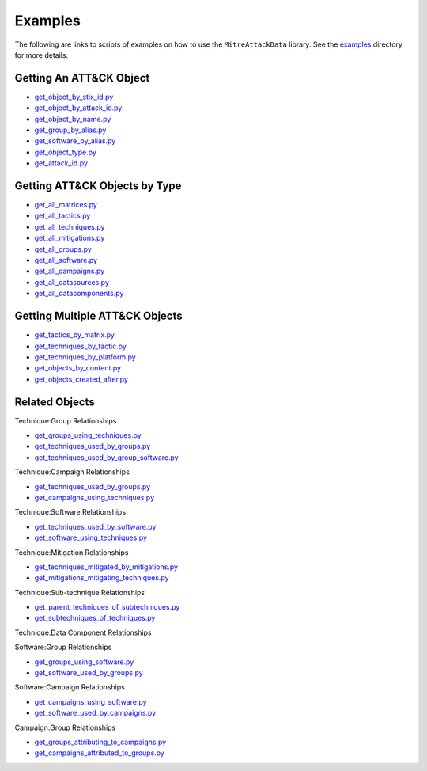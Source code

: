 Examples
==============================================

The following are links to scripts of examples on how to use the
``MitreAttackData`` library. See the examples_ directory for more details.

.. _examples: https://github.com/mitre-attack/mitreattack-python/tree/master/examples/mitre_attack_data/

Getting An ATT&CK Object
------------------------

* `get_object_by_stix_id.py <https://github.com/mitre-attack/mitreattack-python/tree/master/examples/mitre_attack_data/get_object_by_stix_id.py>`_
* `get_object_by_attack_id.py <https://github.com/mitre-attack/mitreattack-python/tree/master/examples/mitre_attack_data/get_object_by_attack_id.py>`_
* `get_object_by_name.py <https://github.com/mitre-attack/mitreattack-python/tree/master/examples/mitre_attack_data/get_object_by_name.py>`_
* `get_group_by_alias.py <https://github.com/mitre-attack/mitreattack-python/tree/master/examples/mitre_attack_data/get_group_by_alias.py>`_
* `get_software_by_alias.py <https://github.com/mitre-attack/mitreattack-python/tree/master/examples/mitre_attack_data/get_software_by_alias.py>`_
* `get_object_type.py <https://github.com/mitre-attack/mitreattack-python/tree/master/examples/mitre_attack_data/get_object_type.py>`_
* `get_attack_id.py <https://github.com/mitre-attack/mitreattack-python/tree/master/examples/mitre_attack_data/get_attack_id.py>`_

Getting ATT&CK Objects by Type
------------------------------

* `get_all_matrices.py <https://github.com/mitre-attack/mitreattack-python/tree/master/examples/mitre_attack_data/get_all_matrices.py>`_
* `get_all_tactics.py <https://github.com/mitre-attack/mitreattack-python/tree/master/examples/mitre_attack_data/get_all_tactics.py>`_
* `get_all_techniques.py <https://github.com/mitre-attack/mitreattack-python/tree/master/examples/mitre_attack_data/get_all_techniques.py>`_
* `get_all_mitigations.py <https://github.com/mitre-attack/mitreattack-python/tree/master/examples/mitre_attack_data/get_all_mitigations.py>`_
* `get_all_groups.py <https://github.com/mitre-attack/mitreattack-python/tree/master/examples/mitre_attack_data/get_all_groups.py>`_
* `get_all_software.py <https://github.com/mitre-attack/mitreattack-python/tree/master/examples/mitre_attack_data/get_all_software.py>`_
* `get_all_campaigns.py <https://github.com/mitre-attack/mitreattack-python/tree/master/examples/mitre_attack_data/get_all_campaigns.py>`_
* `get_all_datasources.py <https://github.com/mitre-attack/mitreattack-python/tree/master/examples/mitre_attack_data/get_all_datasources.py>`_
* `get_all_datacomponents.py <https://github.com/mitre-attack/mitreattack-python/tree/master/examples/mitre_attack_data/get_all_datacomponents.py>`_

Getting Multiple ATT&CK Objects
-------------------------------

* `get_tactics_by_matrix.py <https://github.com/mitre-attack/mitreattack-python/tree/master/examples/mitre_attack_data/get_tactics_by_matrix.py>`_
* `get_techniques_by_tactic.py <https://github.com/mitre-attack/mitreattack-python/tree/master/examples/mitre_attack_data/get_techniques_by_tactic.py>`_
* `get_techniques_by_platform.py <https://github.com/mitre-attack/mitreattack-python/tree/master/examples/mitre_attack_data/get_techniques_by_platform.py>`_
* `get_objects_by_content.py <https://github.com/mitre-attack/mitreattack-python/tree/master/examples/mitre_attack_data/get_objects_by_content.py>`_
* `get_objects_created_after.py <https://github.com/mitre-attack/mitreattack-python/tree/master/examples/mitre_attack_data/get_objects_created_after.py>`_

Related Objects
-------------------

Technique:Group Relationships

* `get_groups_using_techniques.py <https://github.com/mitre-attack/mitreattack-python/tree/master/examples/mitre_attack_data/get_groups_using_techniques.py>`_
* `get_techniques_used_by_groups.py <https://github.com/mitre-attack/mitreattack-python/tree/master/examples/mitre_attack_data/get_techniques_used_by_groups.py>`_
* `get_techniques_used_by_group_software.py <https://github.com/mitre-attack/mitreattack-python/tree/master/examples/mitre_attack_data/get_techniques_used_by_group_software.py>`_

Technique:Campaign Relationships

* `get_techniques_used_by_groups.py <https://github.com/mitre-attack/mitreattack-python/tree/master/examples/mitre_attack_data/get_techniques_used_by_groups.py>`_
* `get_campaigns_using_techniques.py <https://github.com/mitre-attack/mitreattack-python/tree/master/examples/mitre_attack_data/get_campaigns_using_techniques.py>`_

Technique:Software Relationships

* `get_techniques_used_by_software.py <https://github.com/mitre-attack/mitreattack-python/tree/master/examples/mitre_attack_data/get_techniques_used_by_software.py>`_
* `get_software_using_techniques.py <https://github.com/mitre-attack/mitreattack-python/tree/master/examples/mitre_attack_data/get_software_using_techniques.py>`_

Technique:Mitigation Relationships

* `get_techniques_mitigated_by_mitigations.py <https://github.com/mitre-attack/mitreattack-python/tree/master/examples/mitre_attack_data/get_techniques_mitigated_by_mitigations.py>`_
* `get_mitigations_mitigating_techniques.py <https://github.com/mitre-attack/mitreattack-python/tree/master/examples/mitre_attack_data/get_mitigations_mitigating_techniques.py>`_

Technique:Sub-technique Relationships

* `get_parent_techniques_of_subtechniques.py <https://github.com/mitre-attack/mitreattack-python/tree/master/examples/mitre_attack_data/get_parent_techniques_of_subtechniques.py>`_
* `get_subtechniques_of_techniques.py <https://github.com/mitre-attack/mitreattack-python/tree/master/examples/mitre_attack_data/get_subtechniques_of_techniques.py>`_

Technique:Data Component Relationships

Software:Group Relationships

* `get_groups_using_software.py <https://github.com/mitre-attack/mitreattack-python/tree/master/examples/mitre_attack_data/get_groups_using_software.py>`_
* `get_software_used_by_groups.py <https://github.com/mitre-attack/mitreattack-python/tree/master/examples/mitre_attack_data/get_software_used_by_groups.py>`_

Software:Campaign Relationships

* `get_campaigns_using_software.py <https://github.com/mitre-attack/mitreattack-python/tree/master/examples/mitre_attack_data/get_campaigns_using_software.py>`_
* `get_software_used_by_campaigns.py <https://github.com/mitre-attack/mitreattack-python/tree/master/examples/mitre_attack_data/get_software_used_by_campaigns.py>`_

Campaign:Group Relationships

* `get_groups_attributing_to_campaigns.py <https://github.com/mitre-attack/mitreattack-python/tree/master/examples/mitre_attack_data/get_groups_attributing_to_campaigns.py>`_
* `get_campaigns_attributed_to_groups.py <https://github.com/mitre-attack/mitreattack-python/tree/master/examples/mitre_attack_data/get_campaigns_attributed_to_groups.py>`_

